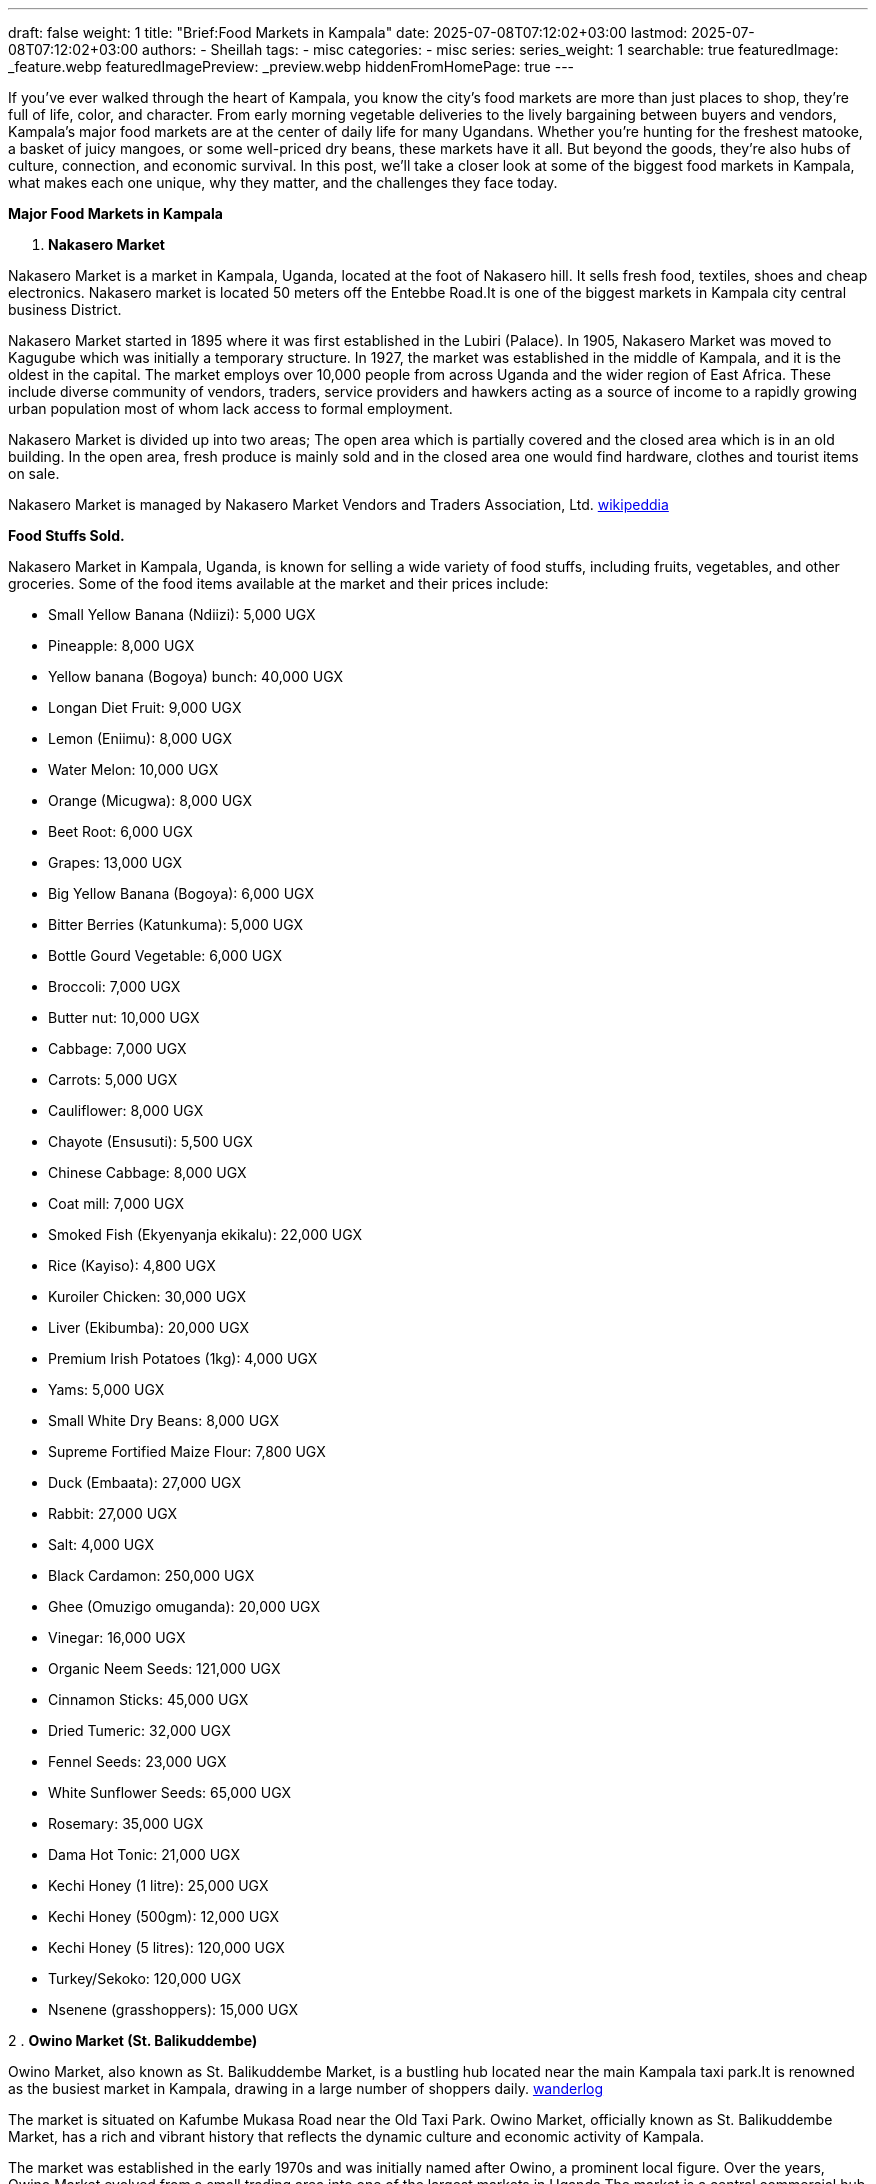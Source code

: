 ---
draft: false
weight: 1
title: "Brief:Food Markets in Kampala"
date: 2025-07-08T07:12:02+03:00
lastmod: 2025-07-08T07:12:02+03:00
authors:
  - Sheillah
tags:
  - misc
categories:
  - misc
series:
series_weight: 1
searchable: true
featuredImage: _feature.webp
featuredImagePreview: _preview.webp
hiddenFromHomePage: true
---

If you’ve ever walked through the heart of Kampala, you know the city’s food markets are more than just places to shop,  they’re full of life, color, and character. From early morning vegetable deliveries to the lively bargaining between buyers and vendors, Kampala’s major food markets are at the center of daily life for many Ugandans. Whether you're hunting for the freshest matooke, a basket of juicy mangoes, or some well-priced dry beans, these markets have it all. But beyond the goods, they’re also hubs of culture, connection, and economic survival. In this post, we’ll take a closer look at some of the biggest food markets in Kampala, what makes each one unique, why they matter, and the challenges they face today.

*Major Food Markets in Kampala*

1. *Nakasero Market*

Nakasero Market is a market in Kampala, Uganda, located at the foot of Nakasero hill. It sells fresh food, textiles, shoes and cheap electronics. Nakasero market is located 50 meters off the Entebbe Road.It is one of the biggest markets in Kampala city central business District.

Nakasero Market started in 1895 where it was first established in the Lubiri (Palace). In 1905, Nakasero Market was moved to Kagugube which was initially a temporary structure. In 1927, the market was established in the middle of Kampala, and it is the oldest in the capital. The market employs over 10,000 people from across Uganda and the wider region of East Africa. These include diverse community of vendors, traders, service providers and hawkers acting as a source of income to a rapidly growing urban population most of whom lack access to formal employment.

Nakasero Market is divided up into two areas; The open area which is partially covered and the closed area which is in an old building. In the open area, fresh produce is mainly sold and in the closed area one would find hardware, clothes and tourist items on sale.

Nakasero Market is managed by Nakasero Market Vendors and Traders Association, Ltd. link:https://en.wikipedia.org/wiki/Nakasero_Market[wikipeddia]

*Food Stuffs Sold.*

Nakasero Market in Kampala, Uganda, is known for selling a wide variety of food stuffs, including fruits, vegetables, and other groceries. Some of the food items available at the market and their prices include:

* Small Yellow Banana (Ndiizi): 5,000 UGX

* Pineapple: 8,000 UGX

* Yellow banana (Bogoya) bunch: 40,000 UGX

* Longan Diet Fruit: 9,000 UGX

* Lemon (Eniimu): 8,000 UGX

* Water Melon: 10,000 UGX

* Orange (Micugwa): 8,000 UGX

* Beet Root: 6,000 UGX

* Grapes: 13,000 UGX

* Big Yellow Banana (Bogoya): 6,000 UGX

* Bitter Berries (Katunkuma): 5,000 UGX

* Bottle Gourd Vegetable: 6,000 UGX

* Broccoli: 7,000 UGX

* Butter nut: 10,000 UGX

* Cabbage: 7,000 UGX

* Carrots: 5,000 UGX

* Cauliflower: 8,000 UGX

* Chayote (Ensusuti): 5,500 UGX

* Chinese Cabbage: 8,000 UGX

* Coat mill: 7,000 UGX

* Smoked Fish (Ekyenyanja ekikalu): 22,000 UGX

* Rice (Kayiso): 4,800 UGX

* Kuroiler Chicken: 30,000 UGX

* Liver (Ekibumba): 20,000 UGX

* Premium Irish Potatoes (1kg): 4,000 UGX

* Yams: 5,000 UGX

* Small White Dry Beans: 8,000 UGX

* Supreme Fortified Maize Flour: 7,800 UGX

* Duck (Embaata): 27,000 UGX

* Rabbit: 27,000 UGX

* Salt: 4,000 UGX

* Black Cardamon: 250,000 UGX

* Ghee (Omuzigo omuganda): 20,000 UGX

* Vinegar: 16,000 UGX

* Organic Neem Seeds: 121,000 UGX

* Cinnamon Sticks: 45,000 UGX

* Dried Tumeric: 32,000 UGX

* Fennel Seeds: 23,000 UGX

* White Sunflower Seeds: 65,000 UGX

* Rosemary: 35,000 UGX

* Dama Hot Tonic: 21,000 UGX

* Kechi Honey (1 litre): 25,000 UGX

* Kechi Honey (500gm): 12,000 UGX

* Kechi Honey (5 litres): 120,000 UGX

* Turkey/Sekoko: 120,000 UGX

* Nsenene (grasshoppers): 15,000 UGX

2 . *Owino Market (St. Balikuddembe)*

Owino Market, also known as St. Balikuddembe Market, is a bustling hub located near the main Kampala taxi park.It is renowned as the busiest market in Kampala, drawing in a large number of shoppers daily. link:https://wanderlog.com/place/details/7945549/owino-market[wanderlog]

The market is situated on Kafumbe Mukasa Road near the Old Taxi Park. Owino Market, officially known as St. Balikuddembe Market, has a rich and vibrant history that reflects the dynamic culture and economic activity of Kampala.

The market was established in the early 1970s and was initially named after Owino, a prominent local figure. Over the years, Owino Market evolved from a small trading area into one of the largest markets in Uganda.The market is a central commercial hub in Kampala, Uganda, celebrated for its vibrancy and diversity. link:https://responsibletourismcompany.com/attraction/owino-market-kampala-uganda/[responsibletourismcoompany]

It attracts both locals and visitors with its extensive range of products, lively atmosphere, and cultural significance.

Owino Market is the largest central market in Uganda, known for its wide variety of goods including shoes, clothes, food, and appliances.The market is a sensory overload, with the aroma of spices filling the air and the vibrant colors of textiles and fruits competing for attention.

It is not just a place to shop; it is an experience steeped in culture, where locals gather to buy, sell, and socialize.

*Food stuffs sold.*

Owino Market, also known as St. Balikuddembe Market, is a bustling marketplace in Kampala, Uganda, offering a wide variety of food stuffs. The market is renowned for its diverse selection of fresh produce, including fruits, vegetables, and other local delicacies. Visitors can find a range of food items such as matooke, kamalewa, and ensenene, which are traditional Ugandan dishes.
The market also features food stalls where one can sample delicious local dishes like goat stew, matooke (mashed plantains), and rolex (rolled chapati with eggs and vegetables). link:https://www.silverbackgorillatours.com/owino-market-in-kampala[silverbackgorillatour]

In terms of prices, the market is known for its affordable options, with prices starting as low as 500 Ugandan shillings. This makes it accessible to a wide range of customers, from the wealthiest to those on a tight budget.
The prices are not fixed, and bargaining is expected, allowing visitors to negotiate for the best deals.The market's strategic location, surrounded by bus terminals and taxi parks, facilitates cross-border trade, attracting traders from neighboring countries like South Sudan and the Democratic Republic of Congo, who buy in bulk. link:https://responsibletourismcompany.com/attraction/owino-market-kampala-uganda/[respnsibletourismcompany]

Overall, Owino Market provides a unique opportunity to experience the local culture and cuisine, with a wide array of food stuffs available at competitive prices.

3 . *Kalerwe Market.*

Kalerwe Market is one of Uganda's largest markets and is located on Gayaza Road adjacent the Northern By-pass about 5 kilometres (3.1 mi) from Kampala City centre. The market sells primarily fruits, vegetables and meat from all around Uganda, including Luwero, Mbarara, Wakiso and Mukono among others. link:https://en.wikipedia.org/wiki/Kalerwe_Market[wikioedia.org]

*Food stuffs sold*

The market offers a wide variety of fresh fruits, vegetables, herbs, and spices, as well as staples like tomatoes, bananas, onions, and more.Additionally, Kalerwe Market features stalls selling second-hand clothing, electronics, and household items. link:https://ugandagroceryonline.com/top-markets-in-kampala-where-to-buy-fresh-food-in[ugandagroceryonline.com]

Regarding the current prices of food stuffs, there have been notable fluctuations. For instance, a medium-sized bunch of matooke now costs 50,000 Shillings, up from 30,000 Shillings, while a sack of matooke has increased from 130,000 to 250,000 Shillings. A cup of fresh beans has risen from 1,500 to 2,000 Shillings, and a sack of fresh beans, which initially sold at 80,000 Shillings, is now selling at 120,000 Shillings. link:https://ugandaradionetwork.net/story/food-prices-on-the-rise-as-supplies-decline-market-vendors[ugandaradionetwork.net]

Despite a drop in prices for some commodities like tomatoes, Matooke, and Onions, vendors have reported a lack of customers, affecting their sales.
The market's prices can vary based on the availability of supplies and the impact of weather conditions, such as dry spells and droughts, which have led to a decline in food supplies and an increase in prices.

Overall, Kalerwe Market serves as a major hub for traders and shoppers looking to buy locally grown produce at affordable prices, although recent challenges have affected the availability and pricing of food stuffs.

4 . *Nakawa Market.*

Nakawa Market is located along the Kampala–Jinja Highway, in the neighborhood of Nakawa, in Kampala's Nakawa Division, approximately 5 kilometres (3 mi), by road, east of the central business district of the city. The geographical coordinates of Nakawa Market are: 0°19'48.0"N, 32°36'42.0"E (Latitude:0.3300; Longitude:32.6117).

The land on which the market is built belongs to Kampala Capital City Authority (KCCA). Prior to the Authority's creation in 2011, the Nakawa Vendors Association, managed the market. However, revenue collection was sub-optimal and garbage collection was abysmal. When KCCA tried to take over management, the Association, at first resisted,then went to court and sued the Authority. The lawsuit as dismissed with costs in 2015.[7] As of August 2018, Nakawa Market is managed by KCCA.

The food stuffs are fruits, vegetables, meat,  poultry,  textile, electronics, spices, matooke, pumpkin, eggs, coffee, Irish potatoes, raw sugarcane, agricultural produce such as beans, maize, rice, etc.

5 . *Bugolobi Market.*

Bugolobi Market is a vibrant food market located in the Nakawa division, south of Kampala City, offering a wide variety of fresh produce, including tropical avocados, indigenous millet flour, sweet yellow bananas, carrots, yams, cabbage, and pineapples.
The market is known for its tasty food, frequented by a wide selection of Ugandans (both rich and poor) looking for good and quick local food.

It is also home to a number of small lockup shops and make-shift stalls commonly known as Midaala in Luganda.The market is open daily, with operating hours varying by day.
For those interested in dining, there are several restaurants and bars in the area, including Heritage Bar & Restaurant Bugolobi, which offers a great place to hang out for a beer and enjoy delicious food. link:https://theculturetrip.com/africa/uganda/articles/10-top-markets-in-uganda[theculturetrip.com]

*Importance of markets.*

* Markets play a crucial role in economies by facilitating the exchange of goods and services between buyers and sellers. They are essential for determining prices through the interaction of supply and demand, which helps allocate resources efficiently. link:https://economictimes.indiatimes.com/definition/markets?from=mdr[economictimes]

* Markets also promote competition, which encourages innovation, improves quality, and reduces costs. This competitive environment drives businesses to enhance their products and services to meet consumer needs better.

* Moreover, markets provide opportunities for economic growth and development. They enable businesses to reach a wider audience, facilitating trade and investment. This is particularly evident in financial markets, where securities are bought and sold, contributing to the overall health of capitalist economies.

* In addition, markets help in the efficient allocation of resources by responding to changes in supply and demand. When demand exceeds supply, prices rise, encouraging producers to increase output. Conversely, when supply exceeds demand, prices fall, leading producers to reduce output.
This dynamic ensures that resources are used efficiently and effectively.

* The importance of markets is further highlighted by their role in fostering entrepreneurship. Markets provide a platform for new ideas and innovations to emerge, allowing entrepreneurs to create products and services that meet consumer needs.
This entrepreneurial activity is vital for economic growth and development.

*Food Market challenges.*

* *Supply Chain Disruptions:* Geopolitical tensions, climate-related disruptions, and lingering effects of the pandemic have strained international food trade, making it harder for businesses to source raw materials at stable prices. link:https://www.quantzig.com/blog/challenges-food-and-beverage-industry/[quantzig.com]

* *Climate Change:* Unpredictable weather patterns, including increased frequency of droughts and floods, have reduced crop yields and quality, making it difficult for manufacturers to secure consistent supplies of essential ingredients.

* *Labor Shortages:* The food sector is experiencing a shrinking workforce due to an aging labor pool, negative industry perceptions, and lingering effects of global health crises. This has led to reduced productivity, increased labor costs, and challenges in maintaining product quality and safety.

* *Regulatory and Compliance Pressures:* Stricter food safety regulations and the need for transparency are increasing compliance costs and operational complexities for food businesses.

* *Consumer Preferences:* Evolving consumer demands for healthier, sustainable, and convenient food options are forcing manufacturers to innovate and adapt their product offerings.

*Solutions to the problems*

* *Adopting Advanced Technologies:* Implementing AI, automation, and blockchain can improve supply chain efficiency and food safety.

* *Sustainable Practices:* Transitioning to regenerative agriculture and reducing food waste through methods like anaerobic digestion can help mitigate environmental impacts.

* *Digital Solutions:* Utilizing quality management systems and digital tools enhances product safety and compliance.

* *Product Innovation:* Focusing on plant-based and sustainable products meets evolving consumer demands.










